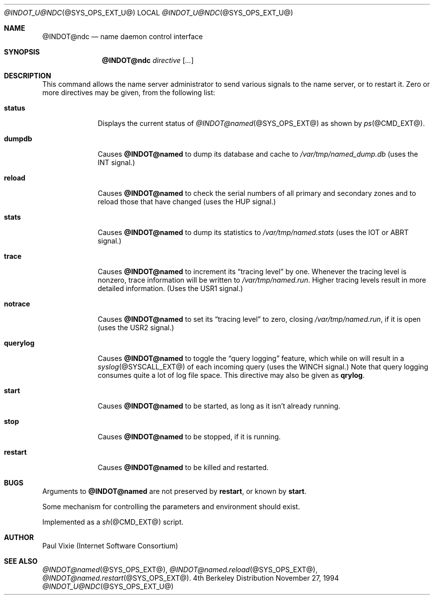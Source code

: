 .\" Copyright (c) 1994
.\"    The Regents of the University of California.  All rights reserved.
.\" 
.\" Redistribution and use in source and binary forms, with or without
.\" modification, are permitted provided that the following conditions
.\" are met:
.\" 1. Redistributions of source code must retain the above copyright
.\"    notice, this list of conditions and the following disclaimer.
.\" 2. Redistributions in binary form must reproduce the above copyright
.\"    notice, this list of conditions and the following disclaimer in the
.\"    documentation and/or other materials provided with the distribution.
.\" 3. All advertising materials mentioning features or use of this software
.\"    must display the following acknowledgement:
.\" 	This product includes software developed by the University of
.\" 	California, Berkeley and its contributors.
.\" 4. Neither the name of the University nor the names of its contributors
.\"    may be used to endorse or promote products derived from this software
.\"    without specific prior written permission.
.\" 
.\" THIS SOFTWARE IS PROVIDED BY THE REGENTS AND CONTRIBUTORS ``AS IS'' AND
.\" ANY EXPRESS OR IMPLIED WARRANTIES, INCLUDING, BUT NOT LIMITED TO, THE
.\" IMPLIED WARRANTIES OF MERCHANTABILITY AND FITNESS FOR A PARTICULAR PURPOSE
.\" ARE DISCLAIMED.  IN NO EVENT SHALL THE REGENTS OR CONTRIBUTORS BE LIABLE
.\" FOR ANY DIRECT, INDIRECT, INCIDENTAL, SPECIAL, EXEMPLARY, OR CONSEQUENTIAL
.\" DAMAGES (INCLUDING, BUT NOT LIMITED TO, PROCUREMENT OF SUBSTITUTE GOODS
.\" OR SERVICES; LOSS OF USE, DATA, OR PROFITS; OR BUSINESS INTERRUPTION)
.\" HOWEVER CAUSED AND ON ANY THEORY OF LIABILITY, WHETHER IN CONTRACT, STRICT
.\" LIABILITY, OR TORT (INCLUDING NEGLIGENCE OR OTHERWISE) ARISING IN ANY WAY
.\" OUT OF THE USE OF THIS SOFTWARE, EVEN IF ADVISED OF THE POSSIBILITY OF
.\" SUCH DAMAGE.
.\"
.Dd November 27, 1994
.Dt @INDOT_U@NDC @SYS_OPS_EXT_U@ 
.Os BSD 4
.Sh NAME
.Nm @INDOT@ndc 
.Nd name daemon control interface
.Sh SYNOPSIS
.Nm @INDOT@ndc
.Ar directive
.Op Ar ... 
.Sh DESCRIPTION
This command allows the name server administrator to send various signals
to the name server, or to restart it.  Zero or more directives may be given,
from the following list:
.Bl -tag -width "querylog"
.It Ic status
Displays the current status of
.Xr @INDOT@named @SYS_OPS_EXT@
as shown by
.Xr ps @CMD_EXT@ .
.It Ic dumpdb
Causes
.Ic @INDOT@named
to dump its database and cache to
.Pa /var/tmp/named_dump.db
(uses the 
.Dv INT 
signal.)
.It Ic reload
Causes
.Ic @INDOT@named
to check the serial numbers of all primary and secondary zones
and to reload those that have changed (uses the 
.Dv HUP 
signal.)
.It Ic stats
Causes
.Ic @INDOT@named
to dump its statistics to
.Pa /var/tmp/named.stats
(uses the 
.Dv IOT 
or 
.Dv ABRT 
signal.)
.It Ic trace
Causes
.Ic @INDOT@named
to increment its 
.Dq tracing level 
by one.  Whenever the tracing level
is nonzero, trace information will be written to
.Pa /var/tmp/named.run .
Higher tracing levels result in more detailed information.
(Uses the 
.Dv USR1 
signal.)
.It Ic notrace
Causes
.Ic @INDOT@named
to set its 
.Dq tracing level 
to zero, closing 
.Pa /var/tmp/named.run , 
if it is open (uses the 
.Dv USR2 
signal.)
.It Ic querylog
Causes
.Ic @INDOT@named
to toggle the 
.Dq query logging 
feature, which while on will result in a
.Xr syslog @SYSCALL_EXT@
of each incoming query (uses the 
.Dv WINCH 
signal.)  Note that query logging
consumes quite a lot of log file space.  This directive may also be given as
.Ic qrylog .
.It Ic start
Causes
.Ic @INDOT@named
to be started, as long as it isn't already running.
.It Ic stop
Causes
.Ic @INDOT@named
to be stopped, if it is running.
.It Ic restart
Causes
.Ic @INDOT@named
to be killed and restarted.
.El
.Sh BUGS
Arguments to
.Ic @INDOT@named
are not preserved by
.Ic restart ,
or known by
.Ic start .
.Pp
Some mechanism for controlling the parameters and environment should exist.
.Pp
Implemented as a
.Xr sh @CMD_EXT@
script.
.Sh AUTHOR
Paul Vixie (Internet Software Consortium)
.Sh SEE ALSO
.Xr @INDOT@named @SYS_OPS_EXT@ ,
.Xr @INDOT@named.reload @SYS_OPS_EXT@ ,
.Xr @INDOT@named.restart @SYS_OPS_EXT@ .
